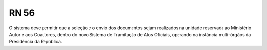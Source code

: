 **RN 56**
=========
O sistema deve permitir que a seleção e o envio dos documentos sejam realizados na unidade reservada ao Ministério Autor e aos Coautores, dentro do novo Sistema de Tramitação de Atos Oficiais, operando na instância multi-órgãos da Presidência da República.
